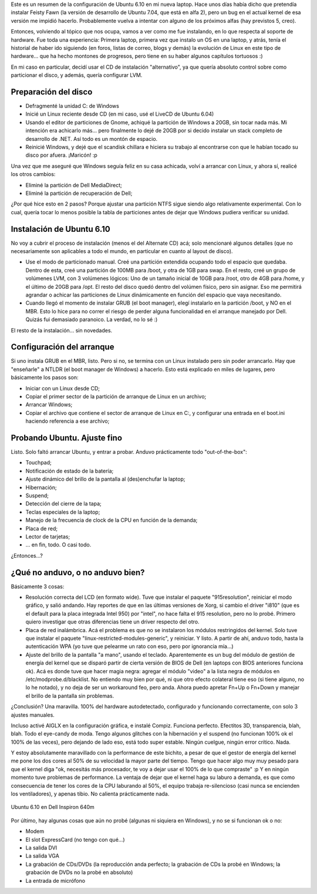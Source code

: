 .. title: Ubuntu 6.10 en Dell Inspiron 640m
.. slug: ubuntu-6-10-en-dell-inspiron-640m
.. date: 2007-01-20 16:05:02 UTC-03:00
.. tags: dell,GNU/Linux,laptop,Software,ubuntu
.. category: 
.. link: 
.. description: 
.. type: text
.. author: cHagHi
.. from_wp: True

Este es un resumen de la configuración de Ubuntu 6.10 en mi nueva
laptop. Hace unos días había dicho que pretendía instalar Feisty Fawn
(la versión de desarrollo de Ubuntu 7.04, que está en alfa 2), pero un
bug en el actual kernel de esa versión me impidió hacerlo. Probablemente
vuelva a intentar con alguno de los próximos alfas (hay previstos 5,
creo).

Entonces, volviendo al tópico que nos ocupa, vamos a ver como me fue
instalando, en lo que respecta al soporte de hardware. Fue toda una
experiencia: Primera laptop, primera vez que instalo un OS en una
laptop, y atrás, tenía el historial de haber ido siguiendo (en foros,
listas de correo, blogs y demás) la evolución de Linux en este tipo de
hardware... que ha hecho montones de progresos, pero tiene en su haber
algunos capítulos tortuosos :)

En mi caso en particular, decidí usar el CD de instalación
"alternativo", ya que quería absoluto control sobre como particionar el
disco, y además, quería configurar LVM.

Preparación del disco
---------------------

-  Defragmenté la unidad C: de Windows
-  Inicié un Linux reciente desde CD (en mi caso, usé el LiveCD de
   Ubuntu 6.04)
-  Usando el editor de particiones de Gnome, achiqué la partición de
   Windows a 20GB, sin tocar nada más. Mi intención era achicarlo más...
   pero finalmente lo dejé de 20GB por si decido instalar un stack
   completo de desarrollo de .NET. Así todo es un montón de espacio.
-  Reinicié Windows, y dejé que el scandisk chillara e hiciera su
   trabajo al encontrarse con que le habían tocado su disco por afuera.
   ¡Maricón! :p

Una vez que me aseguré que Windows seguía feliz en su casa achicada,
volví a arrancar con Linux, y ahora sí, realicé los otros cambios:

-  Eliminé la partición de Dell MediaDirect;
-  Eliminé la partición de recuperación de Dell;

¿Por qué hice esto en 2 pasos? Porque ajustar una partición NTFS sigue
siendo algo relativamente experimental. Con lo cual, quería tocar lo
menos posible la tabla de particiones antes de dejar que Windows pudiera
verificar su unidad.

Instalación de Ubuntu 6.10
--------------------------

No voy a cubrir el proceso de instalación (menos el del Alternate CD)
acá; solo mencionaré algunos detalles (que no necesariamente son
aplicables a todo el mundo, en particular en cuanto al layout de disco).

-  Use el modo de particionado manual. Creé una partición extendida
   ocupando todo el espacio que quedaba. Dentro de esta, creé una
   partición de 100MB para /boot, y otra de 1GB para swap. En el resto,
   creé un grupo de volúmenes LVM, con 3 volúmenes lógicos: Uno de un
   tamaño inicial de 10GB para /root, otro de 4GB para /home, y el
   último de 20GB para /opt. El resto del disco quedó dentro del volúmen
   físico, pero sin asignar. Eso me permitirá agrandar o achicar las
   particiones de Linux dinámicamente en función del espacio que vaya
   necesitando.
-  Cuando llegó el momento de instalar GRUB (el boot manager), elegí
   instalarlo en la partición /boot, y NO en el MBR. Esto lo hice para
   no correr el riesgo de perder alguna funcionalidad en el arranque
   manejado por Dell. Quizás fui demasiado paranoico. La verdad, no lo
   sé :)

El resto de la instalación... sin novedades.

Configuración del arranque
--------------------------

Si uno instala GRUB en el MBR, listo. Pero si no, se termina con un
Linux instalado pero sin poder arrancarlo. Hay que "enseñarle" a NTLDR
(el boot manager de Windows) a hacerlo. Esto está explicado en miles de
lugares, pero básicamente los pasos son:

-  Iniciar con un Linux desde CD;
-  Copiar el primer sector de la partición de arranque de Linux en un
   archivo;
-  Arrancar Windows;
-  Copiar el archivo que contiene el sector de arranque de Linux en C:,
   y configurar una entrada en el boot.ini haciendo referencia a ese
   archivo;

Probando Ubuntu. Ajuste fino
----------------------------

Listo. Solo faltó arrancar Ubuntu, y entrar a probar. Anduvo
prácticamente todo "out-of-the-box":

-  Touchpad;
-  Notificación de estado de la batería;
-  Ajuste dinámico del brillo de la pantalla al (des)enchufar la laptop;
-  Hibernación;
-  Suspend;
-  Detección del cierre de la tapa;
-  Teclas especiales de la laptop;
-  Manejo de la frecuencia de clock de la CPU en función de la demanda;
-  Placa de red;
-  Lector de tarjetas;
-  ... en fin, todo. O casi todo.

¿Entonces...?

¿Qué no anduvo, o no anduvo bien?
---------------------------------

Básicamente 3 cosas:

-  Resolución correcta del LCD (en formato wide). Tuve que instalar el
   paquete "915resolution", reiniciar el modo gráfico, y salió andando.
   Hay reportes de que en las últimas versiones de Xorg, si cambio el
   driver "i810" (que es el default para la placa integrada Intel 950)
   por "intel", no hace falta el 915 resolution, pero no lo probé.
   Primero quiero investigar que otras diferencias tiene un driver
   respecto del otro.
-  Placa de red inalámbrica. Acá el problema es que no se instalaron los
   módulos restringidos del kernel. Solo tuve que instalar el paquete
   "linux-restricted-modules-generic", y reiniciar. Y listo. A partir de
   ahí, anduvo todo, hasta la autenticación WPA (yo tuve que pelearme un
   rato con eso, pero por ignorancia mía...)
-  Ajuste del brillo de la pantalla "a mano", usando el teclado.
   Aparentemente es un bug del módulo de gestión de energía del kernel
   que se disparó partir de cierta versión de BIOS de Dell (en laptops
   con BIOS anteriores funciona ok). Acá es donde tuve que hacer magia
   negra: agregar el módulo "video" a la lista negra de módulos en
   /etc/modprobe.d/blacklist. No entiendo muy bien por qué, ni que otro
   efecto colateral tiene eso (si tiene alguno, no lo he notado), y no
   deja de ser un workaround feo, pero anda. Ahora puedo apretar Fn+Up o
   Fn+Down y manejar el brillo de la pantalla sin problemas.

¿Conclusión? Una maravilla. 100% del hardware autodetectado, configurado
y funcionando correctamente, con solo 3 ajustes manuales.

Incluso activé AIGLX en la configuración gráfica, e instalé Compiz.
Funciona perfecto. Efectitos 3D, transparencia, blah, blah. Todo el
eye-candy de moda. Tengo algunos glitches con la hibernación y el
suspend (no funcionan 100% ok el 100% de las veces), pero dejando de
lado eso, está todo super estable. Ningún cuelgue, ningún error crítico.
Nada.

Y estoy absolutamente maravillado con la performance de este bichito, a
pesar de que el gestor de energía del kernel me pone los dos cores al
50% de su velocidad la mayor parte del tiempo. Tengo que hacer algo muy
muy pesado para que el kernel diga "ok, necesitás más procesador, te voy
a dejar usar el 100% de lo que compraste" :p Y en ningún momento tuve
problemas de performance. La ventaja de dejar que el kernel haga su
laburo a demanda, es que como consecuencia de tener los cores de la CPU
laburando al 50%, el equipo trabaja re-silencioso (casi nunca se
encienden los ventiladores), y apenas tibio. No calienta prácticamente
nada.

.. figure:: https://farm1.static.flickr.com/154/363692900_2282fa52f8.jpg
   :target: https://farm1.static.flickr.com/154/363692900_2282fa52f8_o.png
   :class: islink
   :alt: Ubuntu 6.10 en Dell Inspiron 640m
   :align: center

   Ubuntu 6.10 en Dell Inspiron 640m

Por último, hay algunas cosas que aún no probé (algunas ni siquiera en
Windows), y no se si funcionan ok o no:

-  Modem
-  El slot ExpressCard (no tengo con qué...)
-  La salida DVI
-  La salida VGA
-  La grabación de CDs/DVDs (la reproducción anda perfecto; la grabación
   de CDs la probé en Windows; la grabación de DVDs no la probé en
   absoluto)
-  La entrada de micrófono

